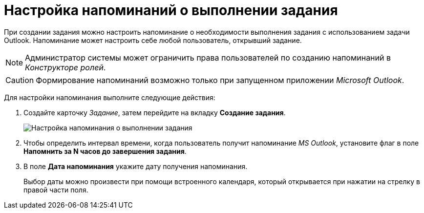 = Настройка напоминаний о выполнении задания

При создании задания можно настроить напоминание о необходимости выполнения задания с использованием задачи Outlook. Напоминание может настроить себе любой пользователь, открывший задание.

[NOTE]
====
Администратор системы может ограничить права пользователей по созданию напоминаний в _Конструкторе ролей_.
====

[CAUTION]
====
Формирование напоминаний возможно только при запущенном приложении _Microsoft Outlook_.
====

Для настройки напоминания выполните следующие действия:

. Создайте карточку _Задание_, затем перейдите на вкладку *Создание задания*.
+
image::Tcard_tab_create_author_remind.png[Настройка напоминания о выполнении задания]
. Чтобы определить интервал времени, когда пользователь получит напоминание _MS Outlook_, установите флаг в поле *Напомнить за N часов до завершения задания*.
. В поле *Дата напоминания* укажите дату получения напоминания.
+
Выбор даты можно произвести при помощи встроенного календаря, который открывается при нажатии на стрелку в правой части поля.
